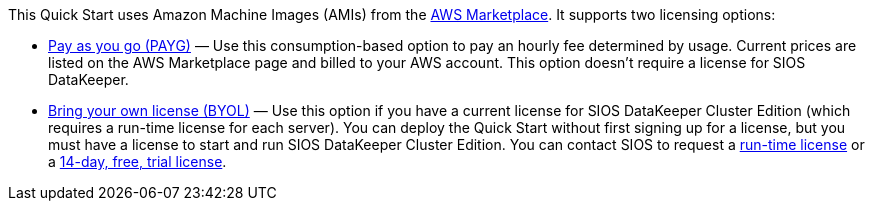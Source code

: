This Quick Start uses Amazon Machine Images (AMIs) from the http://aws.amazon.com/marketplace/[AWS Marketplace]. It
supports two licensing options:

* https://aws.amazon.com/marketplace/pp/prodview-hjmfysqc6xhem?qid=1627657774268&sr=0-1&ref_=srh_res_product_title[Pay as you go (PAYG)] — Use this consumption-based option to pay an hourly fee
determined by usage. Current prices are listed on the AWS Marketplace page and billed
to your AWS account. This option doesn’t require a license for SIOS DataKeeper.
* https://aws.amazon.com/marketplace/pp/prodview-n6qfra7iykmri[Bring your own license (BYOL)] — Use this option if you have a current license for SIOS
DataKeeper Cluster Edition (which requires a run-time license for each server). You
can deploy the Quick Start without first signing up for a license, but you must have a
license to start and run SIOS DataKeeper Cluster Edition. You can contact SIOS to
request a http://us.sios.com/contact-us/[run-time license] or a http://us.sios.com/SAN-SANless-clusters/free-trial-evaluation-san-sanless-clusters[14-day, free, trial license].
